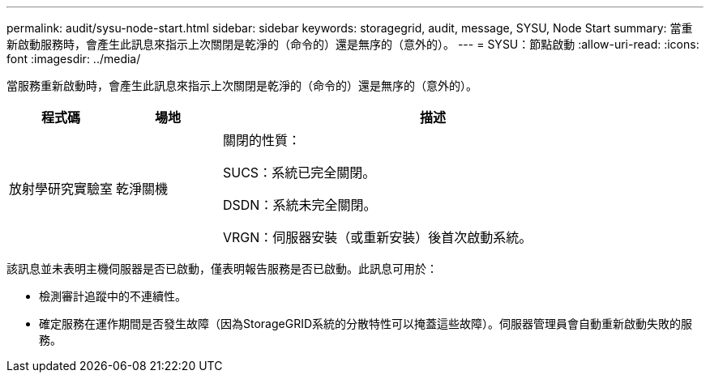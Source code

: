 ---
permalink: audit/sysu-node-start.html 
sidebar: sidebar 
keywords: storagegrid, audit, message, SYSU, Node Start 
summary: 當重新啟動服務時，會產生此訊息來指示上次關閉是乾淨的（命令的）還是無序的（意外的）。 
---
= SYSU：節點啟動
:allow-uri-read: 
:icons: font
:imagesdir: ../media/


[role="lead"]
當服務重新啟動時，會產生此訊息來指示上次關閉是乾淨的（命令的）還是無序的（意外的）。

[cols="1a,1a,4a"]
|===
| 程式碼 | 場地 | 描述 


 a| 
放射學研究實驗室
 a| 
乾淨關機
 a| 
關閉的性質：

SUCS：系統已完全關閉。

DSDN：系統未完全關閉。

VRGN：伺服器安裝（或重新安裝）後首次啟動系統。

|===
該訊息並未表明主機伺服器是否已啟動，僅表明報告服務是否已啟動。此訊息可用於：

* 檢測審計追蹤中的不連續性。
* 確定服務在運作期間是否發生故障（因為StorageGRID系統的分散特性可以掩蓋這些故障）。伺服器管理員會自動重新啟動失敗的服務。

